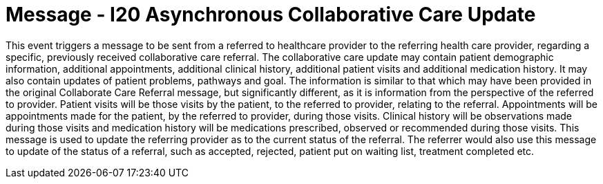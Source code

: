 = Message - I20 Asynchronous Collaborative Care Update
:v291_section: "11.6.6"
:v2_section_name: "CCU/ACK – Asynchronous Collaborative Care Update (Event I20)"
:generated: "Thu, 01 Aug 2024 15:25:17 -0600"

This event triggers a message to be sent from a referred to healthcare provider to the referring health care provider, regarding a specific, previously received collaborative care referral. The collaborative care update may contain patient demographic information, additional appointments, additional clinical history, additional patient visits and additional medication history. It may also contain updates of patient problems, pathways and goal. The information is similar to that which may have been provided in the original Collaborate Care Referral message, but significantly different, as it is information from the perspective of the referred to provider. Patient visits will be those visits by the patient, to the referred to provider, relating to the referral. Appointments will be appointments made for the patient, by the referred to provider, during those visits. Clinical history will be observations made during those visits and medication history will be medications prescribed, observed or recommended during those visits. This message is used to update the referring provider as to the current status of the referral. The referrer would also use this message to update of the status of a referral, such as accepted, rejected, patient put on waiting list, treatment completed etc.

[tabset]



